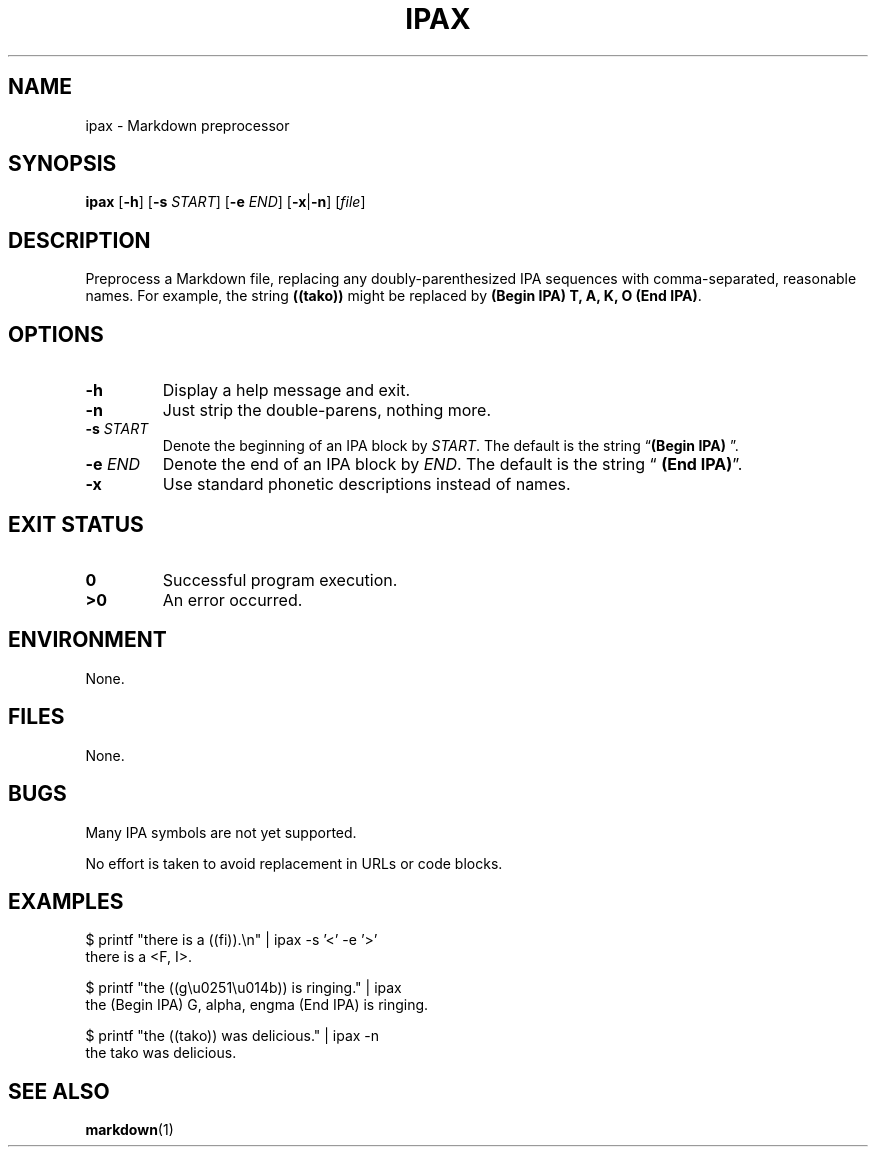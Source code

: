.\"
.TH IPAX 1 "2021-08-25" "Version 0.1" "IPAX"
.
.SH NAME
ipax \- Markdown preprocessor
.SH SYNOPSIS
.B ipax
.RB [ -h ]
.RB [ -s
.IR START ]
.RB [ -e
.IR END ]
.RB [ -x | -n ]
.RI [ file ]
.
.SH DESCRIPTION
Preprocess a Markdown file,
replacing any doubly-parenthesized IPA sequences
with comma-separated, reasonable names.
For example, the string
.B ((tako))
might be replaced by
.BR "(Begin IPA) T, A, K, O (End IPA)" .
.
.SH OPTIONS
.TP
.B \-h
Display a help message and exit.
.
.TP
.B \-n
Just strip the double-parens, nothing more.
.
.TP
.BI \-s " START"
Denote the beginning of an IPA block by
.IR START .
The default is the string
.RB "\(lq" "(Begin IPA) " "\(rq."
.
.TP
.BI \-e " END"
Denote the end of an IPA block by
.IR END .
The default is the string
.RB "\(lq" " (End IPA)" "\(rq."
.
.TP
.B \-x
Use standard phonetic descriptions instead of names.
.
.SH "EXIT STATUS"
.TP
.B 0
Successful program execution.
.TP
.B ">0"
An error occurred.
.
.SH ENVIRONMENT
None.
.
.SH FILES
None.
.
.SH BUGS
Many IPA symbols are not yet supported.
.PP
No effort is taken to avoid replacement in URLs or code blocks.
.
.SH EXAMPLES
$ printf \[dq]there is a ((fi)).\(rsn\[dq] | ipax -s '<' -e '>'
.RS 0
.RE
there is a <F, I>.
.PP
$ printf \[dq]the ((g\(rsu0251\(rsu014b)) is ringing.\[dq] | ipax
.RS 0
.RE
the (Begin IPA) G, alpha, engma (End IPA) is ringing.
.PP
$ printf \[dq]the ((tako)) was delicious.\[dq] | ipax -n
.RS 0
.RE
the tako was delicious.
.
.SH "SEE ALSO"
.BR markdown (1)
